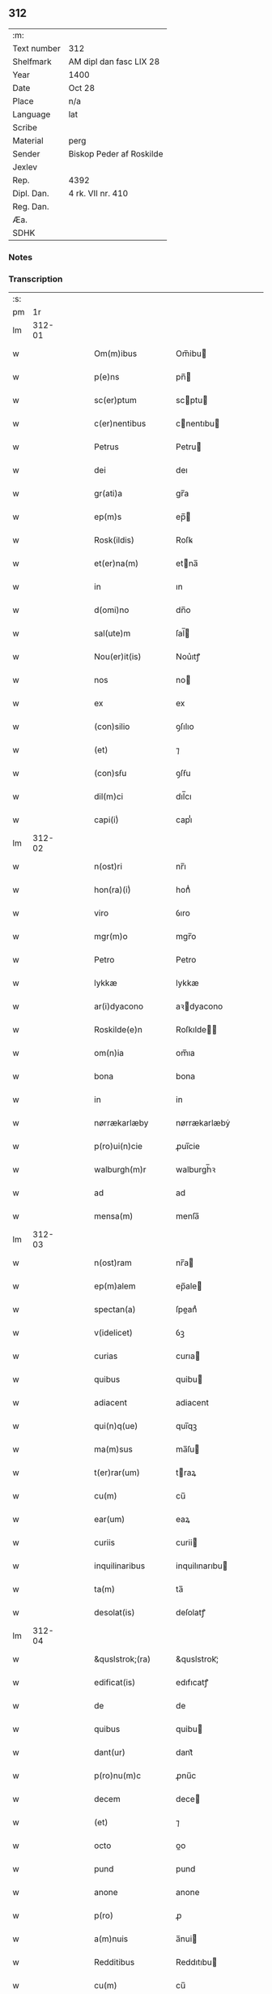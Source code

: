 ** 312
| :m:         |                          |
| Text number | 312                      |
| Shelfmark   | AM dipl dan fasc LIX 28  |
| Year        | 1400                     |
| Date        | Oct 28                   |
| Place       | n/a                      |
| Language    | lat                      |
| Scribe      |                          |
| Material    | perg                     |
| Sender      | Biskop Peder af Roskilde |
| Jexlev      |                          |
| Rep.        | 4392                     |
| Dipl. Dan.  | 4 rk. VII nr. 410        |
| Reg. Dan.   |                          |
| Æa.         |                          |
| SDHK        |                          |

*** Notes


*** Transcription
| :s: |        |   |   |   |   |                     |                  |   |   |   |                                 |     |   |   |   |               |
| pm  |     1r |   |   |   |   |                     |                  |   |   |   |                                 |     |   |   |   |               |
| lm  | 312-01 |   |   |   |   |                     |                  |   |   |   |                                 |     |   |   |   |               |
| w   |        |   |   |   |   | Om(m)ibus | Om̅ibu           |   |   |   |                                 | lat |   |   |   |        312-01 |
| w   |        |   |   |   |   | p(e)ns | pn̅              |   |   |   |                                 | lat |   |   |   |        312-01 |
| w   |        |   |   |   |   | sc(er)ptum | scptu          |   |   |   |                                 | lat |   |   |   |        312-01 |
| w   |        |   |   |   |   | c(er)nentibus | cnentıbu       |   |   |   |                                 | lat |   |   |   |        312-01 |
| w   |        |   |   |   |   | Petrus | Petru           |   |   |   |                                 | lat |   |   |   |        312-01 |
| w   |        |   |   |   |   | dei | deı              |   |   |   |                                 | lat |   |   |   |        312-01 |
| w   |        |   |   |   |   | gr(ati)a | gr̅a              |   |   |   |                                 | lat |   |   |   |        312-01 |
| w   |        |   |   |   |   | ep(m)s | ep̅              |   |   |   |                                 | lat |   |   |   |        312-01 |
| w   |        |   |   |   |   | Rosk(ildis) | Roſꝃ             |   |   |   |                                 | lat |   |   |   |        312-01 |
| w   |        |   |   |   |   | et(er)na(m) | etna̅            |   |   |   |                                 | lat |   |   |   |        312-01 |
| w   |        |   |   |   |   | in | ın               |   |   |   |                                 | lat |   |   |   |        312-01 |
| w   |        |   |   |   |   | d(omi)no | dn̅o              |   |   |   |                                 | lat |   |   |   |        312-01 |
| w   |        |   |   |   |   | sal(ute)m | ſal̅             |   |   |   |                                 | lat |   |   |   |        312-01 |
| w   |        |   |   |   |   | Nou(er)it(is) | Nou͛ıtꝭ           |   |   |   |                                 | lat |   |   |   |        312-01 |
| w   |        |   |   |   |   | nos | no              |   |   |   |                                 | lat |   |   |   |        312-01 |
| w   |        |   |   |   |   | ex | ex               |   |   |   |                                 | lat |   |   |   |        312-01 |
| w   |        |   |   |   |   | (con)silio | ꝯſılıo           |   |   |   |                                 | lat |   |   |   |        312-01 |
| w   |        |   |   |   |   | (et) | ⁊                |   |   |   |                                 | lat |   |   |   |        312-01 |
| w   |        |   |   |   |   | (con)sẜu | ꝯſẜu             |   |   |   |                                 | lat |   |   |   |        312-01 |
| w   |        |   |   |   |   | dil(m)ci | dıl̅cı            |   |   |   |                                 | lat |   |   |   |        312-01 |
| w   |        |   |   |   |   | capi(i)ͥ | capıᷝͥ             |   |   |   |                                 | lat |   |   |   |        312-01 |
| lm  | 312-02 |   |   |   |   |                     |                  |   |   |   |                                 |     |   |   |   |               |
| w   |        |   |   |   |   | n(ost)ri | nr̅ı              |   |   |   |                                 | lat |   |   |   |        312-02 |
| w   |        |   |   |   |   | hon(ra)(i)ͥ | honᷓᷝͥ              |   |   |   |                                 | lat |   |   |   |        312-02 |
| w   |        |   |   |   |   | viro | ỽıro             |   |   |   |                                 | lat |   |   |   |        312-02 |
| w   |        |   |   |   |   | mgr(m)o | mgr̅o             |   |   |   |                                 | lat |   |   |   |        312-02 |
| w   |        |   |   |   |   | Petro | Petro            |   |   |   |                                 | lat |   |   |   |        312-02 |
| w   |        |   |   |   |   | lykkæ | lykkæ            |   |   |   |                                 | lat |   |   |   |        312-02 |
| w   |        |   |   |   |   | ar(i)dyacono | aꝛdyacono       |   |   |   |                                 | lat |   |   |   |        312-02 |
| w   |        |   |   |   |   | Roskilde(e)n | Roſkılde̅        |   |   |   |                                 | lat |   |   |   |        312-02 |
| w   |        |   |   |   |   | om(n)ia | om̅ıa             |   |   |   |                                 | lat |   |   |   |        312-02 |
| w   |        |   |   |   |   | bona | bona             |   |   |   |                                 | lat |   |   |   |        312-02 |
| w   |        |   |   |   |   | in | in               |   |   |   |                                 | lat |   |   |   |        312-02 |
| w   |        |   |   |   |   | nørrækarlæby | nørrækarlæbẏ     |   |   |   |                                 | lat |   |   |   |        312-02 |
| w   |        |   |   |   |   | p(ro)ui(n)cie | ꝓuı̅cie           |   |   |   |                                 | lat |   |   |   |        312-02 |
| w   |        |   |   |   |   | walburgh(m)r | walburgh̅ꝛ        |   |   |   |                                 | lat |   |   |   |        312-02 |
| w   |        |   |   |   |   | ad | ad               |   |   |   |                                 | lat |   |   |   |        312-02 |
| w   |        |   |   |   |   | mensa(m) | menſa̅            |   |   |   |                                 | lat |   |   |   |        312-02 |
| lm  | 312-03 |   |   |   |   |                     |                  |   |   |   |                                 |     |   |   |   |               |
| w   |        |   |   |   |   | n(ost)ram | nr̅a             |   |   |   |                                 | lat |   |   |   |        312-03 |
| w   |        |   |   |   |   | ep(m)alem | ep̅ale           |   |   |   |                                 | lat |   |   |   |        312-03 |
| w   |        |   |   |   |   | spectan(a) | ſpeanͣ           |   |   |   |                                 | lat |   |   |   |        312-03 |
| w   |        |   |   |   |   | v(idelicet) | ỽꝫ               |   |   |   |                                 | lat |   |   |   |        312-03 |
| w   |        |   |   |   |   | curias | curıa           |   |   |   |                                 | lat |   |   |   |        312-03 |
| w   |        |   |   |   |   | quibus | quibu           |   |   |   |                                 | lat |   |   |   |        312-03 |
| w   |        |   |   |   |   | adiacent | adiacent         |   |   |   |                                 | lat |   |   |   |        312-03 |
| w   |        |   |   |   |   | qui(n)q(ue) | quı̅qꝫ            |   |   |   |                                 | lat |   |   |   |        312-03 |
| w   |        |   |   |   |   | ma(m)sus | ma̅ſu            |   |   |   |                                 | lat |   |   |   |        312-03 |
| w   |        |   |   |   |   | t(er)rar(um) | traꝝ            |   |   |   |                                 | lat |   |   |   |        312-03 |
| w   |        |   |   |   |   | cu(m) | cu̅               |   |   |   |                                 | lat |   |   |   |        312-03 |
| w   |        |   |   |   |   | ear(um) | eaꝝ              |   |   |   |                                 | lat |   |   |   |        312-03 |
| w   |        |   |   |   |   | curiis | curii           |   |   |   |                                 | lat |   |   |   |        312-03 |
| w   |        |   |   |   |   | inquilinaribus | inquilınarıbu   |   |   |   |                                 | lat |   |   |   |        312-03 |
| w   |        |   |   |   |   | ta(m) | ta̅               |   |   |   |                                 | lat |   |   |   |        312-03 |
| w   |        |   |   |   |   | desolat(is) | deſolatꝭ         |   |   |   |                                 | lat |   |   |   |        312-03 |
| lm  | 312-04 |   |   |   |   |                     |                  |   |   |   |                                 |     |   |   |   |               |
| w   |        |   |   |   |   | &quslstrok;(ra) | &quslstrok;ᷓ      |   |   |   |                                 | lat |   |   |   |        312-04 |
| w   |        |   |   |   |   | edificat(is) | edıfıcatꝭ        |   |   |   |                                 | lat |   |   |   |        312-04 |
| w   |        |   |   |   |   | de | de               |   |   |   |                                 | lat |   |   |   |        312-04 |
| w   |        |   |   |   |   | quibus | quibu           |   |   |   |                                 | lat |   |   |   |        312-04 |
| w   |        |   |   |   |   | dant(ur) | dant᷑             |   |   |   |                                 | lat |   |   |   |        312-04 |
| w   |        |   |   |   |   | p(ro)nu(m)c | ꝓnu̅c             |   |   |   |                                 | lat |   |   |   |        312-04 |
| w   |        |   |   |   |   | decem | dece            |   |   |   |                                 | lat |   |   |   |        312-04 |
| w   |        |   |   |   |   | (et) | ⁊                |   |   |   |                                 | lat |   |   |   |        312-04 |
| w   |        |   |   |   |   | octo | oo              |   |   |   |                                 | lat |   |   |   |        312-04 |
| w   |        |   |   |   |   | pund | pund             |   |   |   |                                 | lat |   |   |   |        312-04 |
| w   |        |   |   |   |   | anone | anone            |   |   |   |                                 | lat |   |   |   |        312-04 |
| w   |        |   |   |   |   | p(ro) | ꝓ                |   |   |   |                                 | lat |   |   |   |        312-04 |
| w   |        |   |   |   |   | a(m)nuis | a̅nui            |   |   |   |                                 | lat |   |   |   |        312-04 |
| w   |        |   |   |   |   | Redditibus | Reddıtıbu       |   |   |   |                                 | lat |   |   |   |        312-04 |
| w   |        |   |   |   |   | cu(m) | cu̅               |   |   |   |                                 | lat |   |   |   |        312-04 |
| w   |        |   |   |   |   | vniu(er)ẜ | ỽniuẜ           |   |   |   |                                 | lat |   |   |   |        312-04 |
| w   |        |   |   |   |   | ip(s)or(um) | ıp̅oꝝ             |   |   |   |                                 | lat |   |   |   |        312-04 |
| w   |        |   |   |   |   | bonor(um) | bonoꝝ            |   |   |   |                                 | lat |   |   |   |        312-04 |
| w   |        |   |   |   |   | (et) | ⁊                |   |   |   |                                 | lat |   |   |   |        312-04 |
| w   |        |   |   |   |   | curiar(um) | curıaꝝ           |   |   |   |                                 | lat |   |   |   |        312-04 |
| w   |        |   |   |   |   | p(er)ti¦nenciis | p̲ti¦nencii      |   |   |   |                                 | lat |   |   |   | 312-04—312-05 |
| w   |        |   |   |   |   | v(idelicet) | ỽꝫ               |   |   |   |                                 | lat |   |   |   |        312-05 |
| w   |        |   |   |   |   | ag(er)s | ag             |   |   |   |                                 | lat |   |   |   |        312-05 |
| w   |        |   |   |   |   | prat(is) | pratꝭ            |   |   |   |                                 | lat |   |   |   |        312-05 |
| w   |        |   |   |   |   | pascuis | paſcui          |   |   |   |                                 | lat |   |   |   |        312-05 |
| w   |        |   |   |   |   | piscatur(is) | pıſcaturꝭ        |   |   |   |                                 | lat |   |   |   |        312-05 |
| w   |        |   |   |   |   | aquiductibus | aquıduıbu      |   |   |   |                                 | lat |   |   |   |        312-05 |
| w   |        |   |   |   |   | nll(m)is | nll̅ı            |   |   |   |                                 | lat |   |   |   |        312-05 |
| w   |        |   |   |   |   | except(is) | exceptꝭ          |   |   |   |                                 | lat |   |   |   |        312-05 |
| w   |        |   |   |   |   | sicc(is) | ſıccꝭ            |   |   |   |                                 | lat |   |   |   |        312-05 |
| w   |        |   |   |   |   | seu | ſeu              |   |   |   |                                 | lat |   |   |   |        312-05 |
| w   |        |   |   |   |   | hu(m)id(is) | hu̅ıdꝭ            |   |   |   |                                 | lat |   |   |   |        312-05 |
| w   |        |   |   |   |   | quocu(m)q(ue) | quocu̅qꝫ          |   |   |   |                                 | lat |   |   |   |        312-05 |
| w   |        |   |   |   |   | nomi(sericordi)e | nomı̅e            |   |   |   |                                 | lat |   |   |   |        312-05 |
| w   |        |   |   |   |   | censeant(ur) | cenſeant᷑         |   |   |   |                                 | lat |   |   |   |        312-05 |
| w   |        |   |   |   |   | ad | ad               |   |   |   |                                 | lat |   |   |   |        312-05 |
| w   |        |   |   |   |   | p(m)¦bendam | p̅¦benda         |   |   |   |                                 | lat |   |   |   | 312-05—312-06 |
| w   |        |   |   |   |   | sua(m) | ſua̅              |   |   |   |                                 | lat |   |   |   |        312-06 |
| w   |        |   |   |   |   | cano(m)icalem | cano̅ıcale       |   |   |   |                                 | lat |   |   |   |        312-06 |
| w   |        |   |   |   |   | que | que              |   |   |   |                                 | lat |   |   |   |        312-06 |
| w   |        |   |   |   |   | nu(m)c | nu̅c              |   |   |   |                                 | lat |   |   |   |        312-06 |
| w   |        |   |   |   |   | int(er) | ınt             |   |   |   |                                 | lat |   |   |   |        312-06 |
| w   |        |   |   |   |   | qui(n)decim | quı̅deci         |   |   |   |                                 | lat |   |   |   |        312-06 |
| w   |        |   |   |   |   | maiores | maiore          |   |   |   |                                 | lat |   |   |   |        312-06 |
| w   |        |   |   |   |   | prebendas | prebenda        |   |   |   |                                 | lat |   |   |   |        312-06 |
| w   |        |   |   |   |   | p(m)benda | p̅benda           |   |   |   |                                 | lat |   |   |   |        312-06 |
| w   |        |   |   |   |   | walby | walbẏ            |   |   |   |                                 | lat |   |   |   |        312-06 |
| w   |        |   |   |   |   | !nu(m)copa(ur)¡ | !nu̅copa᷑¡         |   |   |   |                                 | lat |   |   |   |        312-06 |
| w   |        |   |   |   |   | p(er)petuo | p̲petuo           |   |   |   |                                 | lat |   |   |   |        312-06 |
| w   |        |   |   |   |   | possidenda | poıdenda        |   |   |   |                                 | lat |   |   |   |        312-06 |
| w   |        |   |   |   |   | teno(e)r | teno            |   |   |   |                                 | lat |   |   |   |        312-06 |
| lm  | 312-07 |   |   |   |   |                     |                  |   |   |   |                                 |     |   |   |   |               |
| w   |        |   |   |   |   | p(e)n | pn̅              |   |   |   |                                 | lat |   |   |   |        312-07 |
| w   |        |   |   |   |   | scotasse | ſcotae          |   |   |   |                                 | lat |   |   |   |        312-07 |
| w   |        |   |   |   |   | (et) | ⁊                |   |   |   |                                 | lat |   |   |   |        312-07 |
| w   |        |   |   |   |   | libere | lıbere           |   |   |   |                                 | lat |   |   |   |        312-07 |
| w   |        |   |   |   |   | assignasse | aıgnae         |   |   |   |                                 | lat |   |   |   |        312-07 |
| w   |        |   |   |   |   | In | In               |   |   |   |                                 | lat |   |   |   |        312-07 |
| w   |        |   |   |   |   | Recompe(st)sam | Recompe̅ſam       |   |   |   |                                 | lat |   |   |   |        312-07 |
| w   |        |   |   |   |   | qua(or) | qua             |   |   |   |                                 | lat |   |   |   |        312-07 |
| w   |        |   |   |   |   | c(ur)iar(um) | c᷑ıaꝝ             |   |   |   |                                 | lat |   |   |   |        312-07 |
| w   |        |   |   |   |   | in | ın               |   |   |   |                                 | lat |   |   |   |        312-07 |
| w   |        |   |   |   |   | østræwalby | øﬅræwalby        |   |   |   |                                 | lat |   |   |   |        312-07 |
| w   |        |   |   |   |   | in | in               |   |   |   |                                 | lat |   |   |   |        312-07 |
| w   |        |   |   |   |   | samæhr(um) | ſamæhꝝ           |   |   |   |                                 | lat |   |   |   |        312-07 |
| w   |        |   |   |   |   | quibus | quibu           |   |   |   |                                 | lat |   |   |   |        312-07 |
| w   |        |   |   |   |   | adiacent | adıacent         |   |   |   |                                 | lat |   |   |   |        312-07 |
| w   |        |   |   |   |   | duo | duo              |   |   |   |                                 | lat |   |   |   |        312-07 |
| w   |        |   |   |   |   | ma(m)s(us) | ma̅ſ᷒              |   |   |   |                                 | lat |   |   |   |        312-07 |
| w   |        |   |   |   |   | t(er)¦rar(um) | t¦raꝝ           |   |   |   |                                 | lat |   |   |   | 312-07—312-08 |
| w   |        |   |   |   |   | de | de               |   |   |   |                                 | lat |   |   |   |        312-08 |
| w   |        |   |   |   |   | quibus | quibu           |   |   |   |                                 | lat |   |   |   |        312-08 |
| w   |        |   |   |   |   | dant(ur) | dant᷑             |   |   |   |                                 | lat |   |   |   |        312-08 |
| w   |        |   |   |   |   | octo | oo              |   |   |   |                                 | lat |   |   |   |        312-08 |
| w   |        |   |   |   |   | pu(m)d | pu̅d              |   |   |   |                                 | lat |   |   |   |        312-08 |
| w   |        |   |   |   |   | anone | anone            |   |   |   |                                 | lat |   |   |   |        312-08 |
| w   |        |   |   |   |   | p(ro) | ꝓ                |   |   |   |                                 | lat |   |   |   |        312-08 |
| w   |        |   |   |   |   | a(m)nuis | a̅nui            |   |   |   |                                 | lat |   |   |   |        312-08 |
| w   |        |   |   |   |   | Redditib(us) | Reddıtıbꝫ        |   |   |   |                                 | lat |   |   |   |        312-08 |
| w   |        |   |   |   |   | I | I               |   |   |   |                                 | lat |   |   |   |        312-08 |
| w   |        |   |   |   |   | duar(um) | duaꝝ             |   |   |   |                                 | lat |   |   |   |        312-08 |
| w   |        |   |   |   |   | curiar(um) | curiaꝝ           |   |   |   |                                 | lat |   |   |   |        312-08 |
| w   |        |   |   |   |   | in | in               |   |   |   |                                 | lat |   |   |   |        312-08 |
| w   |        |   |   |   |   | he(st)mæløuæ | he̅mæløuæ         |   |   |   |                                 | lat |   |   |   |        312-08 |
| w   |        |   |   |   |   | eiusdem | eiuſde          |   |   |   |                                 | lat |   |   |   |        312-08 |
| w   |        |   |   |   |   | p(ro)uincie | ꝓuincie          |   |   |   |                                 | lat |   |   |   |        312-08 |
| w   |        |   |   |   |   | quibus | quıbu           |   |   |   |                                 | lat |   |   |   |        312-08 |
| lm  | 312-09 |   |   |   |   |                     |                  |   |   |   |                                 |     |   |   |   |               |
| w   |        |   |   |   |   | adiacent | adıacent         |   |   |   |                                 | lat |   |   |   |        312-09 |
| w   |        |   |   |   |   | vn(us) | ỽn᷒               |   |   |   |                                 | lat |   |   |   |        312-09 |
| w   |        |   |   |   |   | mans(us) | manſ᷒             |   |   |   |                                 | lat |   |   |   |        312-09 |
| w   |        |   |   |   |   | (et) | ⁊                |   |   |   |                                 | lat |   |   |   |        312-09 |
| w   |        |   |   |   |   | vna | ỽna              |   |   |   |                                 | lat |   |   |   |        312-09 |
| w   |        |   |   |   |   | q(ua)rta | qᷓꝛta             |   |   |   |                                 | lat |   |   |   |        312-09 |
| w   |        |   |   |   |   | t(er)rar(um) | traꝝ            |   |   |   |                                 | lat |   |   |   |        312-09 |
| w   |        |   |   |   |   | quas | qua             |   |   |   |                                 | lat |   |   |   |        312-09 |
| w   |        |   |   |   |   | inh(m)itant | inh̅ıtant         |   |   |   |                                 | lat |   |   |   |        312-09 |
| w   |        |   |   |   |   | nicola(us) | nıcola᷒           |   |   |   |                                 | lat |   |   |   |        312-09 |
| w   |        |   |   |   |   | ioh(m) | ıoh̅              |   |   |   |                                 | lat |   |   |   |        312-09 |
| w   |        |   |   |   |   | (et) | ⁊                |   |   |   |                                 | lat |   |   |   |        312-09 |
| w   |        |   |   |   |   | iacobus | ıacobu          |   |   |   |                                 | lat |   |   |   |        312-09 |
| w   |        |   |   |   |   | mattesẜ | matteſẜ          |   |   |   |                                 | lat |   |   |   |        312-09 |
| w   |        |   |   |   |   | dantes | dante           |   |   |   |                                 | lat |   |   |   |        312-09 |
| w   |        |   |   |   |   | p(ro) | ꝓ                |   |   |   |                                 | lat |   |   |   |        312-09 |
| w   |        |   |   |   |   | nu(m)c | nu̅c              |   |   |   |                                 | lat |   |   |   |        312-09 |
| w   |        |   |   |   |   | septe(st) | ſepte̅            |   |   |   |                                 | lat |   |   |   |        312-09 |
| w   |        |   |   |   |   | pu(m)d | pu̅d              |   |   |   |                                 | lat |   |   |   |        312-09 |
| w   |        |   |   |   |   | ano¦ne | ano¦ne           |   |   |   |                                 | lat |   |   |   | 312-09—312-10 |
| w   |        |   |   |   |   | cum | cum              |   |   |   |                                 | lat |   |   |   |        312-10 |
| w   |        |   |   |   |   | dimidio | dimidio          |   |   |   |                                 | lat |   |   |   |        312-10 |
| w   |        |   |   |   |   | I | I               |   |   |   |                                 | lat |   |   |   |        312-10 |
| w   |        |   |   |   |   | vni(us) | ỽni᷒              |   |   |   |                                 | lat |   |   |   |        312-10 |
| w   |        |   |   |   |   | curie | curie            |   |   |   |                                 | lat |   |   |   |        312-10 |
| w   |        |   |   |   |   | in | in               |   |   |   |                                 | lat |   |   |   |        312-10 |
| w   |        |   |   |   |   | h(m)dingeløsæ | h̅dingeløsæ       |   |   |   |                                 | lat |   |   |   |        312-10 |
| w   |        |   |   |   |   | cuj | cuj              |   |   |   |                                 | lat |   |   |   |        312-10 |
| w   |        |   |   |   |   | adiacent | adıacent         |   |   |   |                                 | lat |   |   |   |        312-10 |
| w   |        |   |   |   |   | tres | tre             |   |   |   |                                 | lat |   |   |   |        312-10 |
| w   |        |   |   |   |   | q(ua)rte | qᷓꝛte             |   |   |   |                                 | lat |   |   |   |        312-10 |
| w   |        |   |   |   |   | t(er)rar(um) | traꝝ            |   |   |   |                                 | lat |   |   |   |        312-10 |
| w   |        |   |   |   |   | qua(m) | qua̅              |   |   |   |                                 | lat |   |   |   |        312-10 |
| w   |        |   |   |   |   | p(ro) | ꝓ                |   |   |   |                                 | lat |   |   |   |        312-10 |
| w   |        |   |   |   |   | nu(m)c | nu̅c              |   |   |   |                                 | lat |   |   |   |        312-10 |
| w   |        |   |   |   |   | inh(m)itat | ınh̅ıtat          |   |   |   |                                 | lat |   |   |   |        312-10 |
| w   |        |   |   |   |   | quidam | quida           |   |   |   |                                 | lat |   |   |   |        312-10 |
| w   |        |   |   |   |   | eskill(us) | eſkıll᷒           |   |   |   |                                 | lat |   |   |   |        312-10 |
| lm  | 312-11 |   |   |   |   |                     |                  |   |   |   |                                 |     |   |   |   |               |
| w   |        |   |   |   |   | dans | dan             |   |   |   |                                 | lat |   |   |   |        312-11 |
| w   |        |   |   |   |   | t(er)a | ta              |   |   |   |                                 | lat |   |   |   |        312-11 |
| w   |        |   |   |   |   | pu(m)d | pu̅d              |   |   |   |                                 | lat |   |   |   |        312-11 |
| w   |        |   |   |   |   | anone | anone            |   |   |   |                                 | lat |   |   |   |        312-11 |
| w   |        |   |   |   |   | Que | Que              |   |   |   |                                 | lat |   |   |   |        312-11 |
| w   |        |   |   |   |   | nob(is) | nob̅              |   |   |   |                                 | lat |   |   |   |        312-11 |
| w   |        |   |   |   |   | (et) | ⁊                |   |   |   |                                 | lat |   |   |   |        312-11 |
| w   |        |   |   |   |   | successoribus | ſucceoꝛıbu     |   |   |   |                                 | lat |   |   |   |        312-11 |
| w   |        |   |   |   |   | nr(m)is | nr̅i             |   |   |   |                                 | lat |   |   |   |        312-11 |
| w   |        |   |   |   |   | in | in               |   |   |   |                                 | lat |   |   |   |        312-11 |
| w   |        |   |   |   |   | eode(st) | eode̅             |   |   |   |                                 | lat |   |   |   |        312-11 |
| w   |        |   |   |   |   | ep(m)atu | ep̅atu            |   |   |   |                                 | lat |   |   |   |        312-11 |
| w   |        |   |   |   |   | mo(m) | mo̅               |   |   |   |                                 | lat |   |   |   |        312-11 |
| w   |        |   |   |   |   | jdem | ȷde             |   |   |   |                                 | lat |   |   |   |        312-11 |
| w   |        |   |   |   |   | mg(m)r | mg̅r              |   |   |   |                                 | lat |   |   |   |        312-11 |
| w   |        |   |   |   |   | Petr(us) | Petr᷒             |   |   |   |                                 | lat |   |   |   |        312-11 |
| w   |        |   |   |   |   | lykkæ | lykkæ            |   |   |   |                                 | lat |   |   |   |        312-11 |
| w   |        |   |   |   |   | ar(i)dyaco(us) | aꝛdyaco᷒         |   |   |   |                                 | lat |   |   |   |        312-11 |
| w   |        |   |   |   |   | Roskilde(e)n | Roſkılde̅        |   |   |   |                                 | lat |   |   |   |        312-11 |
| lm  | 312-12 |   |   |   |   |                     |                  |   |   |   |                                 |     |   |   |   |               |
| w   |        |   |   |   |   | scotauerat | ſcotauerat       |   |   |   |                                 | lat |   |   |   |        312-12 |
| w   |        |   |   |   |   | cu(m) | cu̅               |   |   |   |                                 | lat |   |   |   |        312-12 |
| w   |        |   |   |   |   | ap(er)t(is) | ap̲tꝭ             |   |   |   |                                 | lat |   |   |   |        312-12 |
| w   |        |   |   |   |   | lr(m)is | lr̅ı             |   |   |   |                                 | lat |   |   |   |        312-12 |
| w   |        |   |   |   |   | suis | ſui             |   |   |   |                                 | lat |   |   |   |        312-12 |
| w   |        |   |   |   |   | iure | iure             |   |   |   |                                 | lat |   |   |   |        312-12 |
| w   |        |   |   |   |   | p(er)petuo | p̲petuo           |   |   |   |                                 | lat |   |   |   |        312-12 |
| w   |        |   |   |   |   | possidenda | poıdenda        |   |   |   |                                 | lat |   |   |   |        312-12 |
| w   |        |   |   |   |   | Insup(er) | Inſup̲            |   |   |   |                                 | lat |   |   |   |        312-12 |
| w   |        |   |   |   |   | obligam(us) | oblıgam᷒          |   |   |   |                                 | lat |   |   |   |        312-12 |
| w   |        |   |   |   |   | nos | no              |   |   |   |                                 | lat |   |   |   |        312-12 |
| w   |        |   |   |   |   | (et) | ⁊                |   |   |   |                                 | lat |   |   |   |        312-12 |
| w   |        |   |   |   |   | successores | ſucceore       |   |   |   |                                 | lat |   |   |   |        312-12 |
| w   |        |   |   |   |   | n(ost)ros | nr̅o             |   |   |   |                                 | lat |   |   |   |        312-12 |
| w   |        |   |   |   |   | in | in               |   |   |   |                                 | lat |   |   |   |        312-12 |
| w   |        |   |   |   |   | memo(ra)to | memoᷓto           |   |   |   |                                 | lat |   |   |   |        312-12 |
| w   |        |   |   |   |   | ep(m)atu | ep̅atu            |   |   |   |                                 | lat |   |   |   |        312-12 |
| w   |        |   |   |   |   | Rosk(ildis) | Roſꝃ             |   |   |   |                                 | lat |   |   |   |        312-12 |
| lm  | 312-13 |   |   |   |   |                     |                  |   |   |   |                                 |     |   |   |   |               |
| w   |        |   |   |   |   | ad | ad               |   |   |   |                                 | lat |   |   |   |        312-13 |
| w   |        |   |   |   |   | h(us)mo(m)i | h᷒mo̅i             |   |   |   |                                 | lat |   |   |   |        312-13 |
| w   |        |   |   |   |   | p(er)mu(ra)c(i)om | p̲muᷓc̅o           |   |   |   |                                 | lat |   |   |   |        312-13 |
| w   |        |   |   |   |   | sic | ſıc              |   |   |   |                                 | lat |   |   |   |        312-13 |
| w   |        |   |   |   |   | ex | ex               |   |   |   |                                 | lat |   |   |   |        312-13 |
| w   |        |   |   |   |   | (con)silio | ꝯſılio           |   |   |   |                                 | lat |   |   |   |        312-13 |
| w   |        |   |   |   |   | (con)sẜu | ꝯſẜu             |   |   |   |                                 | lat |   |   |   |        312-13 |
| w   |        |   |   |   |   | cap(i)ͥ | capᷝͥ              |   |   |   |                                 | lat |   |   |   |        312-13 |
| w   |        |   |   |   |   | n(ost)ri | nr̅ı              |   |   |   |                                 | lat |   |   |   |        312-13 |
| w   |        |   |   |   |   | vt | ỽt               |   |   |   |                                 | lat |   |   |   |        312-13 |
| w   |        |   |   |   |   | p(m)m(t)tit(ur) | p̅mͭtıt᷑            |   |   |   |                                 | lat |   |   |   |        312-13 |
| w   |        |   |   |   |   | factam | faa            |   |   |   |                                 | lat |   |   |   |        312-13 |
| w   |        |   |   |   |   | irreuocabilit(er) | irreuocabılıt   |   |   |   |                                 | lat |   |   |   |        312-13 |
| w   |        |   |   |   |   | obẜuanda(m) | obẜuanda̅         |   |   |   |                                 | lat |   |   |   |        312-13 |
| w   |        |   |   |   |   | In | In               |   |   |   |                                 | lat |   |   |   |        312-13 |
| w   |        |   |   |   |   | cui(us) | cui᷒              |   |   |   |                                 | lat |   |   |   |        312-13 |
| w   |        |   |   |   |   | p(er)mu(ra)c(i)onis | p̲muᷓc̅oni         |   |   |   |                                 | lat |   |   |   |        312-13 |
| lm  | 312-14 |   |   |   |   |                     |                  |   |   |   |                                 |     |   |   |   |               |
| w   |        |   |   |   |   | testimoni(m) | teﬅimoniͫ         |   |   |   |                                 | lat |   |   |   |        312-14 |
| w   |        |   |   |   |   | (et) | ⁊                |   |   |   |                                 | lat |   |   |   |        312-14 |
| w   |        |   |   |   |   | euidencia(m) | euidencia̅        |   |   |   |                                 | lat |   |   |   |        312-14 |
| w   |        |   |   |   |   | firmiorem | fırmiore        |   |   |   |                                 | lat |   |   |   |        312-14 |
| w   |        |   |   |   |   | Sigillum | Sıgıllu         |   |   |   |                                 | lat |   |   |   |        312-14 |
| w   |        |   |   |   |   | n(ost)r(u)m | nr̅m              |   |   |   |                                 | lat |   |   |   |        312-14 |
| w   |        |   |   |   |   | vna | vna              |   |   |   |                                 | lat |   |   |   |        312-14 |
| w   |        |   |   |   |   | cu(m) | cu̅               |   |   |   |                                 | lat |   |   |   |        312-14 |
| w   |        |   |   |   |   | sigillo | ſıgıllo          |   |   |   |                                 | lat |   |   |   |        312-14 |
| w   |        |   |   |   |   | dil(m)ci | dıl̅cı            |   |   |   |                                 | lat |   |   |   |        312-14 |
| w   |        |   |   |   |   | cap(i)ͥ | capᷝͥ              |   |   |   |                                 | lat |   |   |   |        312-14 |
| w   |        |   |   |   |   | n(ost)ri | nr̅ı              |   |   |   |                                 | lat |   |   |   |        312-14 |
| w   |        |   |   |   |   | p(m)dicti | p̅dıi            |   |   |   |                                 | lat |   |   |   |        312-14 |
| w   |        |   |   |   |   | p(e)ntibus | pn̅tibu          |   |   |   |                                 | lat |   |   |   |        312-14 |
| w   |        |   |   |   |   | est | eﬅ               |   |   |   |                                 | lat |   |   |   |        312-14 |
| w   |        |   |   |   |   | appensu(m) | aenſu̅           |   |   |   |                                 | lat |   |   |   |        312-14 |
| w   |        |   |   |   |   | datu(m) | datu̅             |   |   |   |                                 | lat |   |   |   |        312-14 |
| lm  | 312-15 |   |   |   |   |                     |                  |   |   |   |                                 |     |   |   |   |               |
| w   |        |   |   |   |   | anno | Anno             |   |   |   |                                 | lat |   |   |   |        312-15 |
| w   |        |   |   |   |   | dominj | dominj           |   |   |   |                                 | lat |   |   |   |        312-15 |
| w   |        |   |   |   |   | M(o) | ͦ                |   |   |   |                                 | lat |   |   |   |        312-15 |
| w   |        |   |   |   |   | quadringentesimo | quadringenteſimo |   |   |   |                                 | lat |   |   |   |        312-15 |
| w   |        |   |   |   |   | dio | dıo              |   |   |   |                                 | lat |   |   |   |        312-15 |
| w   |        |   |   |   |   | ap(osto)lor(um) | apl̅oꝝ            |   |   |   |                                 | lat |   |   |   |        312-15 |
| w   |        |   |   |   |   | symonis | ſymoni          |   |   |   |                                 | lat |   |   |   |        312-15 |
| w   |        |   |   |   |   | (et) | ⁊                |   |   |   |                                 | lat |   |   |   |        312-15 |
| w   |        |   |   |   |   | iude | ıude             |   |   |   |                                 | lat |   |   |   |        312-15 |
| lm  | 312-16 |   |   |   |   |                     |                  |   |   |   |                                 |     |   |   |   |               |
| w   |        |   |   |   |   |                     |                  |   |   |   | edition   DD 4/7 no. 410 (1400) | lat |   |   |   |        312-16 |
| :e: |        |   |   |   |   |                     |                  |   |   |   |                                 |     |   |   |   |               |
